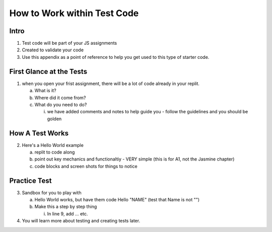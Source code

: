 .. _working-within-test-code:

How to Work within Test Code
============================

Intro
-----

1. Test code will be part of your JS assignments
2. Created to validate your code
3. Use this appendix as a point of reference to help you get used to this type of starter code.

First Glance at the Tests
-------------------------

1. when you open your frist assignment, there will be a lot of code already in your replit.  
   
   a. What is it?
   b. Where did it come from?
   c. What do you need to do?
   
      i. we have added comments and notes to help guide you - follow the guidelines and you should be golden

How A Test Works
----------------

2. Here's a Hello World example
   
   a. replit to code along
   b. point out key mechanics and functionaltiy - VERY simple (this is for A1, not the Jasmine chapter)
   c. code blocks and screen shots for things to notice

Practice Test
-------------

3. Sandbox for you to play with

   a. Hello World works, but have them code Hello "NAME" (test that Name is not "")
   b. Make this a step by step thing
      
      i. In line 9, add ... etc. 

4.  You will learn more about testing and creating tests later.